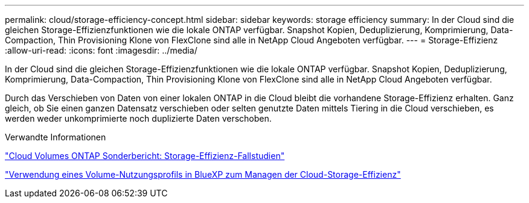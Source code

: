 ---
permalink: cloud/storage-efficiency-concept.html 
sidebar: sidebar 
keywords: storage efficiency 
summary: In der Cloud sind die gleichen Storage-Effizienzfunktionen wie die lokale ONTAP verfügbar. Snapshot Kopien, Deduplizierung, Komprimierung, Data-Compaction, Thin Provisioning Klone von FlexClone sind alle in NetApp Cloud Angeboten verfügbar. 
---
= Storage-Effizienz
:allow-uri-read: 
:icons: font
:imagesdir: ../media/


[role="lead"]
In der Cloud sind die gleichen Storage-Effizienzfunktionen wie die lokale ONTAP verfügbar. Snapshot Kopien, Deduplizierung, Komprimierung, Data-Compaction, Thin Provisioning Klone von FlexClone sind alle in NetApp Cloud Angeboten verfügbar.

Durch das Verschieben von Daten von einer lokalen ONTAP in die Cloud bleibt die vorhandene Storage-Effizienz erhalten. Ganz gleich, ob Sie einen ganzen Datensatz verschieben oder selten genutzte Daten mittels Tiering in die Cloud verschieben, es werden weder unkomprimierte noch duplizierte Daten verschoben.

.Verwandte Informationen
https://cloud.netapp.com/blog/storage-efficiency-success-stories-with-cloud-volumes-ontap["Cloud Volumes ONTAP Sonderbericht: Storage-Effizienz-Fallstudien"]

https://docs.netapp.com/us-en/occm/task_planning_your_config.html["Verwendung eines Volume-Nutzungsprofils in BlueXP zum Managen der Cloud-Storage-Effizienz"]
